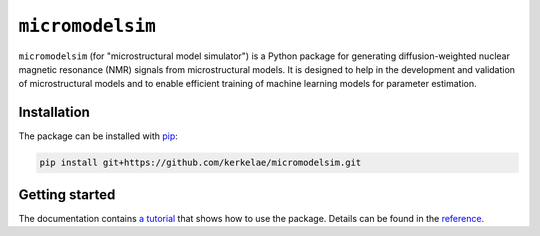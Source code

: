 #################
``micromodelsim``
#################

``micromodelsim`` (for "microstructural model simulator") is a Python package
for generating diffusion-weighted nuclear magnetic resonance (NMR) signals from
microstructural models. It is designed to help in the development and validation
of microstructural models and to enable efficient training of machine learning
models for parameter estimation.

Installation
============

The package can be installed with `pip <https://github.com/pypa/pip>`_:

..  code-block::

    pip install git+https://github.com/kerkelae/micromodelsim.git

Getting started
===============

The documentation contains
`a tutorial <https://micromodelsim.rtfd.io/en/latest/tutorial.html>`_ that
shows how to use the package. Details can be found in the `reference
<https://micromodelsim.rtfd.io/en/latest/reference.html>`_.
